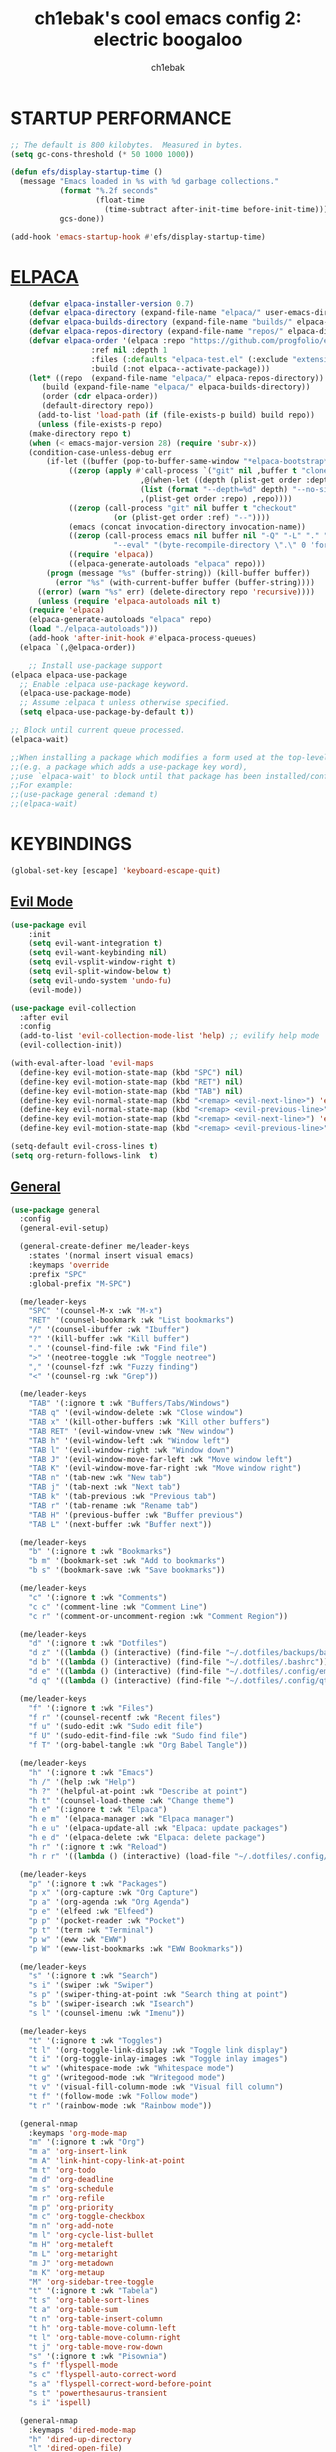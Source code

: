 #+TITLE: ch1ebak's cool emacs config 2: electric boogaloo
#+AUTHOR: ch1ebak

* STARTUP PERFORMANCE
#+begin_src emacs-lisp
;; The default is 800 kilobytes.  Measured in bytes.
(setq gc-cons-threshold (* 50 1000 1000))

(defun efs/display-startup-time ()
  (message "Emacs loaded in %s with %d garbage collections."
           (format "%.2f seconds"
                   (float-time
                     (time-subtract after-init-time before-init-time)))
           gcs-done))

(add-hook 'emacs-startup-hook #'efs/display-startup-time)
#+end_src

* [[https://github.com/progfolio/elpaca][ELPACA]]
#+begin_src emacs-lisp
    (defvar elpaca-installer-version 0.7)
    (defvar elpaca-directory (expand-file-name "elpaca/" user-emacs-directory))
    (defvar elpaca-builds-directory (expand-file-name "builds/" elpaca-directory))
    (defvar elpaca-repos-directory (expand-file-name "repos/" elpaca-directory))
    (defvar elpaca-order '(elpaca :repo "https://github.com/progfolio/elpaca.git"
				  :ref nil :depth 1
				  :files (:defaults "elpaca-test.el" (:exclude "extensions"))
				  :build (:not elpaca--activate-package)))
    (let* ((repo  (expand-file-name "elpaca/" elpaca-repos-directory))
	   (build (expand-file-name "elpaca/" elpaca-builds-directory))
	   (order (cdr elpaca-order))
	   (default-directory repo))
      (add-to-list 'load-path (if (file-exists-p build) build repo))
      (unless (file-exists-p repo)
	(make-directory repo t)
	(when (< emacs-major-version 28) (require 'subr-x))
	(condition-case-unless-debug err
	    (if-let ((buffer (pop-to-buffer-same-window "*elpaca-bootstrap*"))
		     ((zerop (apply #'call-process `("git" nil ,buffer t "clone"
						     ,@(when-let ((depth (plist-get order :depth)))
							 (list (format "--depth=%d" depth) "--no-single-branch"))
						     ,(plist-get order :repo) ,repo))))
		     ((zerop (call-process "git" nil buffer t "checkout"
					   (or (plist-get order :ref) "--"))))
		     (emacs (concat invocation-directory invocation-name))
		     ((zerop (call-process emacs nil buffer nil "-Q" "-L" "." "--batch"
					   "--eval" "(byte-recompile-directory \".\" 0 'force)")))
		     ((require 'elpaca))
		     ((elpaca-generate-autoloads "elpaca" repo)))
		(progn (message "%s" (buffer-string)) (kill-buffer buffer))
	      (error "%s" (with-current-buffer buffer (buffer-string))))
	  ((error) (warn "%s" err) (delete-directory repo 'recursive))))
      (unless (require 'elpaca-autoloads nil t)
	(require 'elpaca)
	(elpaca-generate-autoloads "elpaca" repo)
	(load "./elpaca-autoloads")))
    (add-hook 'after-init-hook #'elpaca-process-queues)
  (elpaca `(,@elpaca-order))

    ;; Install use-package support
(elpaca elpaca-use-package
  ;; Enable :elpaca use-package keyword.
  (elpaca-use-package-mode)
  ;; Assume :elpaca t unless otherwise specified.
  (setq elpaca-use-package-by-default t))

;; Block until current queue processed.
(elpaca-wait)

;;When installing a package which modifies a form used at the top-level
;;(e.g. a package which adds a use-package key word),
;;use `elpaca-wait' to block until that package has been installed/configured.
;;For example:
;;(use-package general :demand t)
;;(elpaca-wait)
#+end_src

* KEYBINDINGS
#+begin_src emacs-lisp
(global-set-key [escape] 'keyboard-escape-quit)
#+end_src

** [[https://github.com/emacs-evil/evil][Evil Mode]]
#+begin_src emacs-lisp
(use-package evil
    :init
    (setq evil-want-integration t)
    (setq evil-want-keybinding nil)
    (setq evil-vsplit-window-right t)
    (setq evil-split-window-below t)
    (setq evil-undo-system 'undo-fu)
    (evil-mode))

(use-package evil-collection
  :after evil
  :config
  (add-to-list 'evil-collection-mode-list 'help) ;; evilify help mode
  (evil-collection-init))

(with-eval-after-load 'evil-maps
  (define-key evil-motion-state-map (kbd "SPC") nil)
  (define-key evil-motion-state-map (kbd "RET") nil)
  (define-key evil-motion-state-map (kbd "TAB") nil)
  (define-key evil-normal-state-map (kbd "<remap> <evil-next-line>") 'evil-next-visual-line)
  (define-key evil-normal-state-map (kbd "<remap> <evil-previous-line>") 'evil-previous-visual-line)
  (define-key evil-motion-state-map (kbd "<remap> <evil-next-line>") 'evil-next-visual-line)
  (define-key evil-motion-state-map (kbd "<remap> <evil-previous-line>") 'evil-previous-visual-line))

(setq-default evil-cross-lines t)
(setq org-return-follows-link  t)
#+end_src

** [[https://github.com/noctuid/general.el][General]]
#+begin_src emacs-lisp
(use-package general
  :config
  (general-evil-setup)

  (general-create-definer me/leader-keys
    :states '(normal insert visual emacs)
    :keymaps 'override
    :prefix "SPC"
    :global-prefix "M-SPC")

  (me/leader-keys
    "SPC" '(counsel-M-x :wk "M-x")
    "RET" '(counsel-bookmark :wk "List bookmarks")
    "/" '(counsel-ibuffer :wk "Ibuffer")
    "?" '(kill-buffer :wk "Kill buffer")
    "." '(counsel-find-file :wk "Find file")
    ">" '(neotree-toggle :wk "Toggle neotree")
    "," '(counsel-fzf :wk "Fuzzy finding")
    "<" '(counsel-rg :wk "Grep"))
                                                                                    
  (me/leader-keys
    "TAB" '(:ignore t :wk "Buffers/Tabs/Windows")
    "TAB q" '(evil-window-delete :wk "Close window")
    "TAB x" '(kill-other-buffers :wk "Kill other buffers")
    "TAB RET" '(evil-window-vnew :wk "New window")
    "TAB h" '(evil-window-left :wk "Window left")
    "TAB l" '(evil-window-right :wk "Window down")
    "TAB J" '(evil-window-move-far-left :wk "Move window left")
    "TAB K" '(evil-window-move-far-right :wk "Move window right")
    "TAB n" '(tab-new :wk "New tab")
    "TAB j" '(tab-next :wk "Next tab")
    "TAB k" '(tab-previous :wk "Previous tab")
    "TAB r" '(tab-rename :wk "Rename tab")
    "TAB H" '(previous-buffer :wk "Buffer previous")
    "TAB L" '(next-buffer :wk "Buffer next"))

  (me/leader-keys
    "b" '(:ignore t :wk "Bookmarks")
    "b m" '(bookmark-set :wk "Add to bookmarks")
    "b s" '(bookmark-save :wk "Save bookmarks"))

  (me/leader-keys
    "c" '(:ignore t :wk "Comments")
    "c c" '(comment-line :wk "Comment Line")
    "c r" '(comment-or-uncomment-region :wk "Comment Region"))
  
  (me/leader-keys
    "d" '(:ignore t :wk "Dotfiles")
    "d z" '((lambda () (interactive) (find-file "~/.dotfiles/backups/backups.org")) :wk "Backups")
    "d b" '((lambda () (interactive) (find-file "~/.dotfiles/.bashrc")) :wk "Bash Config")
    "d e" '((lambda () (interactive) (find-file "~/.dotfiles/.config/emacs/config.org")) :wk "Emacs Config")
    "d q" '((lambda () (interactive) (find-file "~/.dotfiles/.config/qtile/config.py")) :wk "Qtile Config"))

  (me/leader-keys
    "f" '(:ignore t :wk "Files")
    "f r" '(counsel-recentf :wk "Recent files")
    "f u" '(sudo-edit :wk "Sudo edit file")
    "f U" '(sudo-edit-find-file :wk "Sudo find file")
    "f T" '(org-babel-tangle :wk "Org Babel Tangle"))
  
  (me/leader-keys
    "h" '(:ignore t :wk "Emacs")
    "h /" '(help :wk "Help")
    "h ?" '(helpful-at-point :wk "Describe at point")
    "h t" '(counsel-load-theme :wk "Change theme")
    "h e" '(:ignore t :wk "Elpaca")
    "h e m" '(elpaca-manager :wk "Elpaca manager")
    "h e u" '(elpaca-update-all :wk "Elpaca: update packages")
    "h e d" '(elpaca-delete :wk "Elpaca: delete package")
    "h r" '(:ignore t :wk "Reload")
    "h r r" '((lambda () (interactive) (load-file "~/.dotfiles/.config/emacs/init.el") (ignore (elpaca-process-queues))) :wk "Reload emacs config"))

  (me/leader-keys
    "p" '(:ignore t :wk "Packages")
    "p x" '(org-capture :wk "Org Capture")
    "p a" '(org-agenda :wk "Org Agenda")
    "p e" '(elfeed :wk "Elfeed")
    "p p" '(pocket-reader :wk "Pocket")
    "p t" '(term :wk "Terminal")
    "p w" '(eww :wk "EWW")
    "p W" '(eww-list-bookmarks :wk "EWW Bookmarks"))

  (me/leader-keys
    "s" '(:ignore t :wk "Search")
    "s i" '(swiper :wk "Swiper")
    "s p" '(swiper-thing-at-point :wk "Search thing at point")
    "s b" '(swiper-isearch :wk "Isearch")
    "s l" '(counsel-imenu :wk "Imenu"))
  
  (me/leader-keys
    "t" '(:ignore t :wk "Toggles")
    "t l" '(org-toggle-link-display :wk "Toggle link display")
    "t i" '(org-toggle-inlay-images :wk "Toggle inlay images")
    "t w" '(whitespace-mode :wk "Whitespace mode")
    "t g" '(writegood-mode :wk "Writegood mode")
    "t v" '(visual-fill-column-mode :wk "Visual fill column")
    "t f" '(follow-mode :wk "Follow mode")
    "t r" '(rainbow-mode :wk "Rainbow mode"))
  
  (general-nmap
    :keymaps 'org-mode-map
    "m" '(:ignore t :wk "Org")
    "m a" 'org-insert-link
    "m A" 'link-hint-copy-link-at-point
    "m t" 'org-todo
    "m d" 'org-deadline
    "m s" 'org-schedule
    "m r" 'org-refile
    "m p" 'org-priority
    "m c" 'org-toggle-checkbox
    "m n" 'org-add-note
    "m l" 'org-cycle-list-bullet
    "m H" 'org-metaleft
    "m L" 'org-metaright
    "m J" 'org-metadown
    "m K" 'org-metaup
    "M" 'org-sidebar-tree-toggle
    "t" '(:ignore t :wk "Tabela")
    "t s" 'org-table-sort-lines
    "t a" 'org-table-sum
    "t n" 'org-table-insert-column
    "t h" 'org-table-move-column-left
    "t l" 'org-table-move-column-right
    "t j" 'org-table-move-row-down
    "s" '(:ignore t :wk "Pisownia")
    "s f" 'flyspell-mode
    "s c" 'flyspell-auto-correct-word
    "s a" 'flyspell-correct-word-before-point
    "s t" 'powerthesaurus-transient
    "s i" 'ispell)
  
  (general-nmap
    :keymaps 'dired-mode-map
    "h" 'dired-up-directory
    "l" 'dired-open-file)
  
  (general-nmap
    :keymaps 'elfeed-search-mode-map
    "W" 'elfeed-search-browse-url
    "M" 'elfeed-mark-all-as-read
    "P" 'pocket-reader-elfeed-search-add-link
    "O" 'elfeed-update)
  
  (general-nmap
    :keymaps 'pocket-reader-mode-map
    "F" 'pocket-reader-show-unread-favorites
    "&" 'pocket-reader-open-in-external-browser)
)
#+end_src

* SETTINGS
#+begin_src emacs-lisp
(delete-selection-mode 1)
(electric-indent-mode -1)
(electric-pair-mode 1)
(add-hook 'org-mode-hook (lambda ()
           (setq-local electric-pair-inhibit-predicate
                   `(lambda (c)
                  (if (char-equal c ?<) t (,electric-pair-inhibit-predicate c))))))
(global-auto-revert-mode t)
(global-visual-line-mode t)
(menu-bar-mode -1)
(scroll-bar-mode -1)
(tool-bar-mode -1)
(set-fringe-mode 5)
(blink-cursor-mode 0)

(setq org-edit-src-content-indentation 0)
(setq use-file-dialog nil)
(setq use-dialog-box nil)
(setq pop-up-windows nil)
(setq inhibit-startup-screen nil)
(setq shell-file-name "/usr/bin/bash")
(setq-default indent-tabs-mode nil)
(setq use-short-answers t)

(setq display-line-numbers-type 'relative) 
(global-display-line-numbers-mode)

(setq conf-unix-mode t)
(add-to-list 'auto-mode-alist '("\\.*rc$" . conf-unix-mode))

(winner-mode 1)

;; Transparency
;; (set-frame-parameter nil 'alpha-background 90)
;; (add-to-list 'default-frame-alist '(alpha-background . 90))
#+end_src

*** Clean-up
#+begin_src emacs-lisp
(setq backup-directory-alist `(("." . ,(expand-file-name "tmp/backups/" user-emacs-directory))))

(make-directory (expand-file-name "tmp/auto-saves/" user-emacs-directory) t)
(setq auto-save-list-file-prefix (expand-file-name "tmp/auto-saves/sessions/" user-emacs-directory)
      auto-save-file-name-transforms `((".*" ,(expand-file-name "tmp/auto-saves/" user-emacs-directory) t)))
#+end_src

*** Files
#+begin_src emacs-lisp
(setq backup-directory-alist '((".*" . "~/.local/share/Trash/files")))
(setq user-emacs-directory "~/.dotfiles/.config/emacs")
(setq bookmark-default-file "~/.dotfiles/.config/emacs/files/bookmarks")
(setq recentf-save-file "~/.dotfiles/.config/emacs/files/recentf")
(setq auth-sources '("~/Dokumenty/tajne/.authinfo.gpg"))
#+end_src

*** Recent files
#+begin_src emacs-lisp
(recentf-mode 1)
(setq recentf-max-menu-items 25)
(setq recentf-max-saved-items 25)
#+end_src

* PACKAGES
** Applications
*** [[https://github.com/skeeto/elfeed][Elfeed]]
#+begin_src emacs-lisp
(use-package elfeed
  :config
  (setq elfeed-search-feed-face ":foreground #b3b8c3 :weight bold")
  (setq elfeed-db-directory "~/.dotfiles/.config/emacs/files/elfeed/database"))

(defun elfeed-mark-all-as-read ()
  (interactive)
  (elfeed-untag elfeed-search-entries 'unread)
  (elfeed-search-update :force)) ; redraw
#+end_src

**** [[https://github.com/jeetelongname/elfeed-goodies][Elfeed Goodies]]
#+begin_src emacs-lisp
(use-package elfeed-goodies
  :init
  (elfeed-goodies/setup)
  :config
  (setq elfeed-goodies/entry-pane-size 0.5))
#+end_src

**** [[https://github.com/remyhonig/elfeed-org][Elfeed-org]]
#+begin_src emacs-lisp
(use-package elfeed-org
  :ensure t
  :config
  (setq rmh-elfeed-org-files (list "~/.dotfiles/.config/emacs/files/elfeed/elfeed.org"))
  (elfeed-org))
#+end_src

*** EWW
#+begin_src emacs-lisp
(setq
 browse-url-browser-function 'eww-browse-url
 shr-use-fonts  nil
 ;; shr-use-colors nil
 shr-indentation 2
 ;; shr-indentation 70 
 shr-width 100
 eww-auto-rename-buffer 1
 eww-download-directory "~/Pobrane"
 eww-bookmarks-directory "~/.dotfiles/.config/emacs/files/"
 eww-search-prefix "https://frogfind.com/?q="
 browse-url-secondary-browser-function 'browse-url-firefox)

(add-hook 'eww-after-render-hook 'eww-readable)

(defun eww-new ()
  (interactive)
  (let ((url (read-from-minibuffer "Enter URL or keywords: ")))
    (switch-to-buffer (generate-new-buffer "eww"))
    (eww-mode)
    (eww url)))
#+end_src

*** [[https://github.com/alphapapa/pocket-reader.el][Pocket Reader]]
#+begin_src emacs-lisp
(use-package pocket-reader)
(setq pocket-reader-open-url-default-function #'eww)
(setq pocket-reader-pop-to-url-default-function #'eww)
(add-hook 'pocket-reader-mode (lambda () (display-line-numbers-mode 0)))
#+end_src

** Completion
*** [[https://github.com/abo-abo/swiper][Ivy]]
#+begin_src emacs-lisp
(use-package counsel
  :after ivy
  :diminish
  :config 
    (counsel-mode)
    (setq ivy-initial-inputs-alist nil)) ;; removes starting ^ regex in M-x

(use-package ivy
  :bind
     (:map ivy-minibuffer-map
     ("TAB" . ivy-alt-done)
     ("C-l" . ivy-alt-done)
     ("C-j" . ivy-next-line)
     ("C-k" . ivy-previous-line)
     :map ivy-switch-buffer-map
     ("C-k" . ivy-previous-line)
     ("C-l" . ivy-done)
     ("C-d" . ivy-switch-buffer-kill)
     :map ivy-reverse-i-search-map
     ("C-k" . ivy-previous-line)
     ("C-d" . ivy-reverse-i-search-kill))
  :diminish
  :custom
    (setq ivy-use-virtual-buffers t)
    (setq ivy-count-format "(%d/%d) ")
    (setq enable-recursive-minibuffers t)
  :config
    (ivy-mode))

(setq counsel-describe-function-function #'helpful-callable)
(setq counsel-describe-variable-function #'helpful-variable)
#+end_src

**** [[https://github.com/seagle0128/all-the-icons-ivy-rich][Ivy Icons]]
#+begin_src emacs-lisp
(use-package all-the-icons-ivy-rich
  :ensure t
  :init (all-the-icons-ivy-rich-mode 1))
#+end_src

**** [[https://github.com/radian-software/prescient.el][Ivy Prescient]]
#+begin_src emacs-lisp
(use-package ivy-prescient
  :after counsel
  :custom
    (ivy-prescient-enable-filtering nil)
  :config
    (prescient-persist-mode 1)
    (ivy-prescient-mode 1))
#+end_src

**** [[https://github.com/Yevgnen/ivy-rich][Ivy Rich]]
#+begin_src emacs-lisp
(use-package ivy-rich
  :after ivy
  :ensure t
  :init (ivy-rich-mode 1) ;; this gets us descriptions in M-x.
  :custom
  (ivy-virtual-abbreviate 'full
   ivy-rich-switch-buffer-align-virtual-buffer t
   ivy-rich-path-style 'abbrev)
  :config
  (ivy-set-display-transformer 'ivy-switch-buffer
                               'ivy-rich-switch-buffer-transformer))
#+end_src

** Editor
*** [[https://github.com/edkolev/evil-goggles][Evil Goggles]]
#+begin_src emacs-lisp
(use-package evil-goggles
  :ensure t
  :config
  (evil-goggles-mode))
  ;; (evil-goggles-use-diff-faces)
#+end_src

*** [[https://github.com/Fanael/rainbow-delimiters][Rainbow Delimiters]]
#+begin_src emacs-lisp
(use-package rainbow-delimiters
  :hook ((emacs-lisp-mode . rainbow-delimiters-mode)
         (clojure-mode . rainbow-delimiters-mode)))
#+end_src

*** [[https://github.com/emacsmirror/rainbow-mode][Rainbow Mode]]
#+begin_src emacs-lisp
(use-package rainbow-mode
  :defer
  :ensure t
  :hook (prog-mode . rainbow-mode))
#+end_src

*** [[https://github.com/emacsmirror/undo-fu][Undo-fu]]
#+begin_src emacs-lisp
(use-package undo-fu)
#+end_src

** Files
*** Dired
#+begin_src emacs-lisp
(use-package dired
  :ensure nil
  :commands (dired dired-jump)
  :custom ((dired-listing-switches "-agho --group-directories-first")))

(setq delete-by-moving-to-trash t
      trash-directory "~/.local/share/Trash/files/")

(add-hook 'dired-mode-hook 'auto-revert-mode)
#+end_src

**** [[https://github.com/jtbm37/all-the-icons-dired][Dired Icons]]
#+begin_src emacs-lisp
(use-package all-the-icons-dired
  :hook (dired-mode . (lambda () (all-the-icons-dired-mode t))))
#+end_src

**** Dired Open
#+begin_src emacs-lisp
(use-package dired-open
  :config
  (setq dired-open-extensions '(("gif" . "nsxiv")
                                ("jpg" . "nsxiv")
                                ("png" . "nsxiv")
                                ("mkv" . "mpv")
                                ("mp4" . "mpv")
                                ("pdf" . "firefox"))))
#+end_src

*** [[https://github.com/jaypei/emacs-neotree][Neotree]]
#+begin_src emacs-lisp
(use-package neotree
  :ensure t
  :custom
  (neo-theme 'icons)
  (neo-smart-open t)
  (neo-autorefresh t)
  (neo-window-width 40)
  (neo-window-fixed-size nil)
  (inhibit-compacting-font-caches t)
  (neo-show-hidden-files t)
  :config
  (add-hook 'neo-after-create-hook
     #'(lambda (_)
         (with-current-buffer (get-buffer neo-buffer-name)
           (setq truncate-lines t)
           (setq word-wrap nil)
           (make-local-variable 'auto-hscroll-mode)
           (setq auto-hscroll-mode nil)))))
#+end_src

*** [[https://github.com/nflath/sudo-edit][Sudo Edit]]
#+begin_src emacs-lisp
(use-package sudo-edit)
#+end_src

** Functions
*** Insert date / time 
#+begin_src emacs-lisp
(defun insert-todays-date (arg)
  (interactive "U")
  (insert (if arg
          (format-time-string "%d-%m-%Y")
          (format-time-string "%Y-%m-%d"))))

(defun insert-current-time (arg)
  (interactive "U")
  (insert (if arg
          (format-time-string "%R")
          (format-time-string "%H:%M"))))
#+end_src

*** [[https://www.emacswiki.org/emacs/KillingBuffers#h5o-2][Kill Other Buffers]]
#+begin_src emacs-lisp
(defun kill-other-buffers ()
  "Kill all other buffers."
  (interactive)
  (mapc 'kill-buffer (delq (current-buffer) (buffer-list))))
#+end_src

** Help
*** [[https://github.com/Wilfred/helpful][Helpful]]
#+begin_src emacs-lisp
(use-package helpful)
#+end_src

*** [[https://github.com/justbur/emacs-which-key][Which Key]]
#+begin_src emacs-lisp
(use-package which-key
  :init
    (which-key-mode 1)
  :diminish
  :config
  (setq which-key-side-window-location 'bottom
	  which-key-sort-order #'which-key-key-order-alpha
	  which-key-allow-imprecise-window-fit nil
	  which-key-sort-uppercase-first nil
	  which-key-add-column-padding 1
	  which-key-max-display-columns nil
	  which-key-min-display-lines 6
	  which-key-side-window-slot -10
	  which-key-side-window-max-height 0.25
	  which-key-idle-delay 0.8
	  which-key-max-description-length 25
	  which-key-allow-imprecise-window-fit nil
	  which-key-separator " → " ))
#+end_src

** Org-mode
#+begin_src emacs-lisp
(setq org-ellipsis " ▾")
(setq org-src-preserve-indentation t)
(setq calendar-week-start-day 1)
(setq org-log-done 'time)
(setq org-log-into-drawer t)
(setq org-hide-emphasis-markers t)

(customize-set-variable 'org-blank-before-new-entry
                        '((heading . nil)
                          (plain-list-item . nil)))
#+end_src

*** Org Agenda 
#+begin_src emacs-lisp
(setq org-agenda-start-with-log-mode t)

(setq org-agenda-files
  '("~/Dokumenty/notatki/agenda-taski.org"
    "~/Dokumenty/notatki/agenda-nawyki.org"
    "~/Dokumenty/notatki/agenda-powtarzalne.org"
    "~/Dokumenty/notatki/agenda-ważne.org"))

(setq org-agenda-span 10
      org-agenda-start-on-weekday nil
      org-agenda-start-day "-2d")

(setq org-agenda-prefix-format
      (quote
       ((agenda . "%-20c%?-12t% s")
        (timeline . "% s")
        (todo . "%-12c")
        (tags . "%-12c")
        (search . "%-12c"))))
(setq org-agenda-deadline-leaders (quote (":" "D%2d: " "")))
(setq org-agenda-scheduled-leaders (quote ("" "S%3d: ")))

(setq org-agenda-current-time-string "← now")
(setq org-agenda-time-grid '((daily today require-timed) (800 1000 1200 1400 1600 1800 2000)
                             " ┄┄┄┄┄ " "┄┄┄┄┄┄┄┄┄┄┄┄┄┄┄"))
#+end_src

*** [[https://github.com/sabof/org-bullets][Org Bullets]]
#+begin_src emacs-lisp
(add-hook 'org-mode-hook 'org-indent-mode)
(use-package org-bullets
  :hook (org-mode . org-bullets-mode)
  :custom
  (org-bullets-bullet-list '("◉" "○" "●" "○" "●" "○" "●")))
#+end_src

*** Org Capture
#+begin_src emacs-lisp
(setq org-capture-templates
      '(("t" "Todo" entry (file+headline "~/Dokumenty/notatki/agenda-taski.org" "ZADANIA")
         "* TODO %?\n  %i\n ")))
#+end_src

*** Org Habit
#+begin_src emacs-lisp
(require 'org-habit)
(add-to-list 'org-modules 'org-habit)
(setq org-habit-graph-column 60)
#+end_src

*** [[https://github.com/harrybournis/org-fancy-priorities][Org Fancy Priorities]] 
#+begin_src emacs-lisp
(use-package org-fancy-priorities
  :ensure t
  :hook
  (org-mode . org-fancy-priorities-mode)
  :config
  (setq
     org-fancy-priorities-list '(" " " " "!")
     org-priority-faces
     '((?A :foreground "#b04b57")
       (?B :foreground "#e5c179")
       (?C :foreground "#87b379"))))
#+end_src

*** Org Refile
#+begin_src emacs-lisp
(setq org-refile-targets
  '(("archiwum.org" :maxlevel . 1)))
    ;; ("agenda-agenda.org" :maxlevel . 1)
(advice-add 'org-refile :after 'org-save-all-org-buffers)
#+end_src

*** [[https://github.com/alphapapa/org-sidebar][Org Sidebar]]
#+begin_src emacs-lisp
(use-package org-sidebar)
#+end_src

*** Org Tempo
#+begin_src emacs-lisp
(require 'org-tempo)
#+end_src

*** [[https://github.com/ofosos/ox-epub][Ox-Epub]] 
#+begin_src emacs-lisp
(use-package ox-epub)
#+end_src

*** [[https://github.com/tarsius/hl-todo][Highlight TODO]]
#+begin_src emacs-lisp
(setq org-todo-keywords
  '((sequence "TODO(t)" "WAIT(w)" "FIXME(f)" "|" "CANCELED(c)" "DONE(d)")))

(use-package hl-todo
  :hook ((org-mode . hl-todo-mode)
         (prog-mode . hl-todo-mode))
  :config
  (setq hl-todo-highlight-punctuation ":"
        hl-todo-keyword-faces
        `(("TODO"      error bold)
	      ("WAIT"      warning bold)
          ("FIXME"     font-lock-constant-face bold)
          ("CANCELED"  font-lock-keyword-face bold)
          ("DONE"      success bold))))
#+end_src

** UI
*** Fonts
#+begin_src emacs-lisp
(set-face-attribute 'default nil
  :font "JetBrainsMono NF"
  :height 90
  :weight 'medium)
(set-face-attribute 'variable-pitch nil
  :font "Cantarell"
  :height 90
  :weight 'medium)
(set-face-attribute 'fixed-pitch nil
  :font "JetBrainsMono NF"
  :height 90
  :weight 'medium)
(set-face-attribute 'font-lock-comment-face nil
  :slant 'italic)
(set-face-attribute 'font-lock-keyword-face nil
  :slant 'italic)
(add-to-list 'default-frame-alist '(font . "JetBrainsMono NF-9"))
#+end_src

*** [[https://github.com/domtronn/all-the-icons.el][All the Icons]]
#+begin_src emacs-lisp
(use-package all-the-icons
  :ensure t
  :if (display-graphic-p))
#+end_src

*** [[https://github.com/Malabarba/beacon][Beacon]]
#+begin_src emacs-lisp
(use-package beacon
  :init
  (beacon-mode 1))
#+end_src

*** [[https://github.com/seagle0128/doom-modeline][Modeline]]
#+begin_src emacs-lisp
  (use-package doom-modeline
    :ensure t
    :init (doom-modeline-mode 1)
    :config
   (setq doom-modeline-height 30
	  doom-modeline-bar-width 5
	  doom-modeline-enable-word-count t
	  doom-modeline-continuous-word-count-modes '(org-mode)
	  doom-modeline-buffer-file-name-style 'truncate-all))
#+end_src

*** [[https://github.com/hlissner/emacs-solaire-mode][Solaire Mode]]
#+begin_src emacs-lisp
(use-package solaire-mode
  :init
  (solaire-global-mode +1))
#+end_src

*** Tab Bar Mode
#+begin_src emacs-lisp
(setq tab-bar-new-tab-choice "*scratch*"
      tab-bar-close-button-show nil
      tab-bar-new-button-show nil
      tab-bar-close-last-tab-choice 'tab-bar-mode-disable
      tab-bar-close-tab-select 'recent
      tab-bar-new-tab-to 'right
      tab-bar-tab-hints nil
      tab-bar-separator ""
      tab-bar-show 1)
#+end_src

*** Themes
**** [[https://github.com/doomemacs/themes][Doom Themes]]
#+begin_src emacs-lisp
(use-package doom-themes
  :config
  (setq doom-themes-enable-bold t
        doom-themes-enable-italic t)
  (load-theme 'doom-spacegrey t)
  (doom-themes-org-config))
#+end_src

*** [[https://codeberg.org/joostkremers/visual-fill-column][Visual Fill Column]]
#+begin_src emacs-lisp
(use-package visual-fill-column
  :ensure t
  :custom
  (visual-fill-column-width 120)
  (visual-fill-column-center-text t))
#+end_src

** Writing
*** Ispell / Flyspell
#+begin_src emacs-lisp
(with-eval-after-load "ispell"
  (setenv "LANG" "pl_PL.UTF-8")
  (setq ispell-program-name "hunspell")
  (setq ispell-dictionary "pl_PL,en_US")
  (ispell-set-spellchecker-params)
  (ispell-hunspell-add-multi-dic "pl_PL,en_US")
  (setq ispell-personal-dictionary "~/.dotfiles/.config/emacs/files/hunspell_personal"))

(setq ispell-silently-savep t)
(setq flyspell-issue-message-flag nil)
(add-hook 'text-mode-hook 'flyspell-mode)
#+end_src

*** [[https://github.com/SavchenkoValeriy/emacs-powerthesaurus][Powerthesaurus]]
#+begin_src emacs-lisp
(use-package powerthesaurus)
#+end_src
                                                                                       
*** [[https://github.com/bnbeckwith/writegood-mode][Writegood Mode]]
#+begin_src emacs-lisp
(use-package writegood-mode
  :config
  (writegood-weasels-turn-on)
  (writegood-passive-voice-turn-on)
  (writegood-duplicates-turn-on))
  ;; (add-hook 'text-mode-hook 'writegood-mode))
#+end_src


* RUNTIME PERFORMANCE
#+begin_src emacs-lisp
;; Make gc pauses faster by decreasing the threshold.
(setq gc-cons-threshold (* 2 1000 1000))
#+end_src
